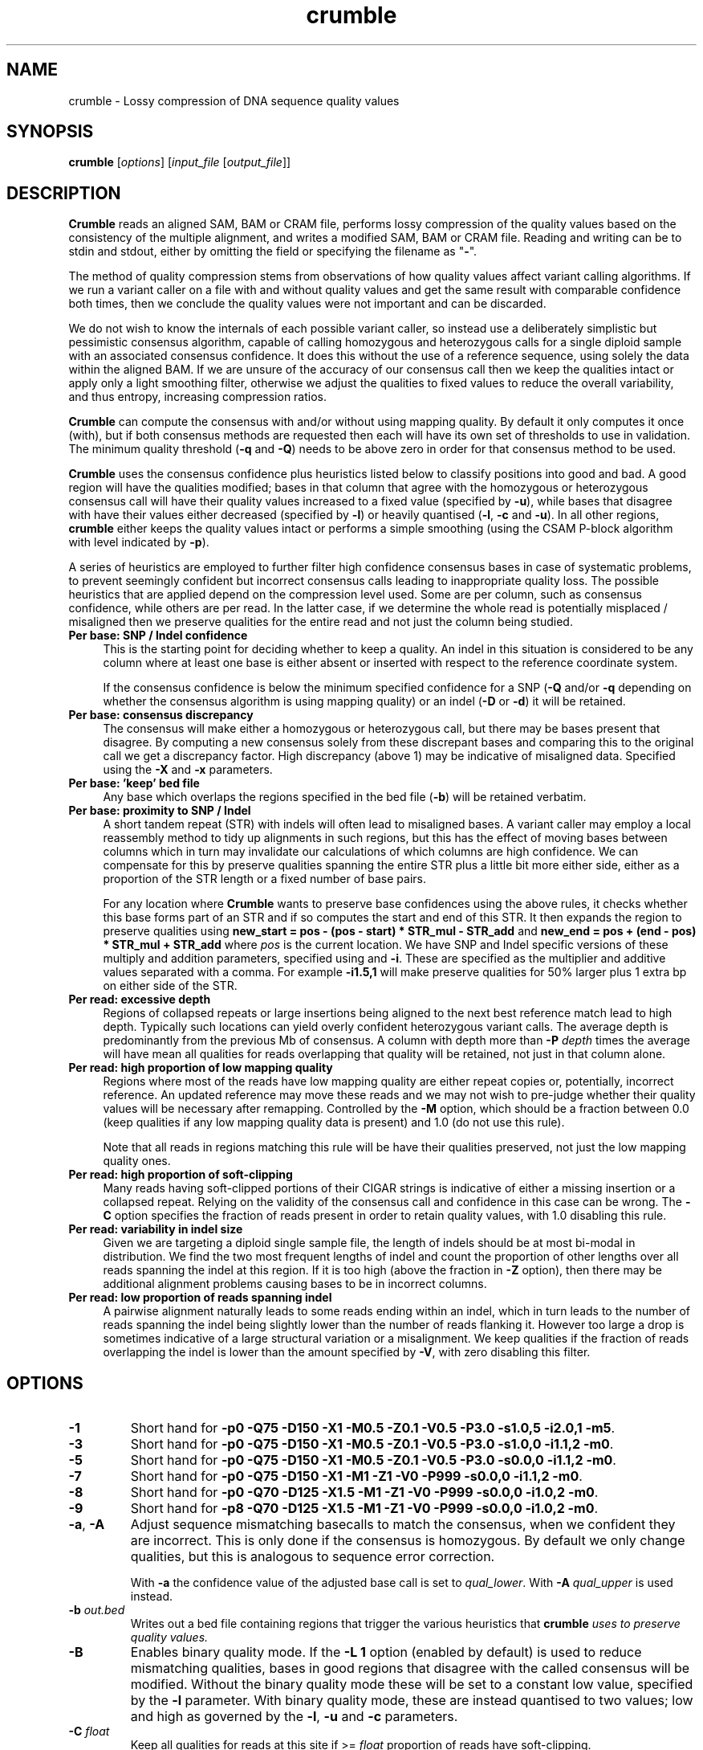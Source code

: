 .TH crumble 1 "14 March 2018" "crumble-0.8" "Bioinformatics tools"
.SH NAME
.PP
crumble \- Lossy compression of DNA sequence quality values

.SH SYNOPSIS
.PP
\fBcrumble\fR [\fIoptions\fR] [\fIinput_file\fR [\fIoutput_file\fR]]

.SH DESCRIPTION
.PP
\fBCrumble\fR reads an aligned SAM, BAM or CRAM file, performs lossy
compression of the quality values based on the consistency of the
multiple alignment, and writes a modified SAM, BAM or CRAM file.
Reading and writing can be to stdin and stdout, either by omitting the
field or specifying the filename as "\fB-\fR".
.PP
The method of quality compression stems from observations of how
quality values affect variant calling algorithms.  If we run a variant
caller on a file with and without quality values and get the same
result with comparable confidence both times, then we conclude the
quality values were not important and can be discarded.
.PP
We do not wish to know the internals of each possible variant caller,
so instead use a deliberately simplistic but pessimistic consensus
algorithm, capable of calling homozygous and heterozygous calls for a
single diploid sample with an associated consensus confidence.  It
does this without the use of a reference sequence, using solely the
data within the aligned BAM.  If we are unsure of the accuracy of our
consensus call then we keep the qualities intact or apply only a light
smoothing filter, otherwise we adjust the qualities to fixed values to
reduce the overall variability, and thus entropy, increasing
compression ratios.
.PP
\fBCrumble\fR can compute the consensus with and/or without using
mapping quality.  By default it only computes it once (with), but if
both consensus methods are requested then each will have its own set
of thresholds to use in validation.  The minimum quality threshold
(\fB-q\fR and \fB-Q\fR) needs to be above zero in order for that
consensus method to be used.
.PP
\fBCrumble\fR uses the consensus confidence plus heuristics listed
below to classify positions into good and bad.  A good region will
have the qualities modified; bases in that column that agree with the
homozygous or heterozygous consensus call will have their quality
values increased to a fixed value (specified by \fB-u\fR), while bases
that disagree with have their values either decreased (specified by
\fB-l\fR) or heavily quantised (\fB-l\fR, \fB-c\fR and \fB-u\fR).  In
all other regions, \fBcrumble\fR either keeps the quality values
intact or performs a simple smoothing (using the CSAM P-block
algorithm with level indicated by \fB-p\fR).
.PP
A series of heuristics are employed to further filter high confidence
consensus bases in case of systematic problems, to prevent seemingly
confident but incorrect consensus calls leading to inappropriate
quality loss.  The possible heuristics that are applied depend on the
compression level used.  Some are per column, such as consensus
confidence, while others are per read.  In the latter case, if we
determine the whole read is potentially misplaced / misaligned then we
preserve qualities for the entire read and not just the column being
studied.

.TP 4
.B Per base: SNP / Indel confidence
This is the starting point for deciding whether to keep a quality.  An
indel in this situation is considered to be any column where at least
one base is either absent or inserted with respect to the reference
coordinate system.

If the consensus confidence is below the minimum specified
confidence for a SNP (\fB-Q\fR and/or \fB-q\fR depending on whether
the consensus algorithm is using mapping quality) or an indel (\fB-D\fR
or \fB-d\fR) it will be retained.

.TP 4
.B Per base: consensus discrepancy
The consensus will make either a homozygous or heterozygous call, but
there may be bases present that disagree.  By computing a new consensus
solely from these discrepant bases and comparing this to the original
call we get a discrepancy factor.  High discrepancy (above 1) may be
indicative of misaligned data.  Specified using the \fB-X\fR and
\fB-x\fR parameters.

.TP 4
.B Per base: 'keep' bed file
Any base which overlaps the regions specified in the bed file
(\fB-b\fR) will be retained verbatim.

.TP 4
.B Per base: proximity to SNP / Indel
A short tandem repeat (STR) with indels will often lead to misaligned
bases.  A variant caller may employ a local reassembly method to tidy
up alignments in such regions, but this has the effect of moving bases
between columns which in turn may invalidate our calculations of which
columns are high confidence.  We can compensate for this by preserve
qualities spanning the entire STR plus a little bit more either side,
either as a proportion of the STR length or a fixed number of base pairs.

For any location where \fBCrumble\fR wants to preserve base
confidences using the above rules, it checks whether this base forms
part of an STR and if so computes the start and end of this STR.  It
then expands the region to preserve qualities using \fBnew_start = pos - (pos -
start) * STR_mul - STR_add\fR and \fBnew_end = pos + (end - pos) * STR_mul +
STR_add\fR where \fIpos\fR is the current location.
We have SNP and Indel specific versions of these multiply and addition
parameters, specified using \fB\s\fR and \fB-i\fR.  These are specified
as the multiplier and additive values separated with a comma.  For
example \fB-i1.5,1\fR will make preserve qualities for 50% larger plus
1 extra bp on either side of the STR.

.TP 4
.B Per read: excessive depth
Regions of collapsed repeats or large insertions being aligned to the
next best reference match lead to high depth.  Typically such
locations can yield overly confident heterozygous variant calls.
The average depth is predominantly from the previous Mb of consensus.
A column with depth more than \fB-P\fR \fIdepth\fR times the average
will have mean all qualities for reads overlapping that quality will
be retained, not just in that column alone.

.TP 4
.B Per read: high proportion of low mapping quality
Regions where most of the reads have low mapping quality are either
repeat copies or, potentially, incorrect reference.  An updated
reference may move these reads and we may not wish to pre-judge
whether their quality values will be necessary after remapping.
Controlled by the \fB-M\fR option, which should be a fraction between
0.0 (keep qualities if any low mapping quality data is present) and
1.0 (do not use this rule).

Note that all reads in regions matching this rule will be have their
qualities preserved, not just the low mapping quality ones.

.TP 4
.B Per read: high proportion of soft-clipping
Many reads having soft-clipped portions of their CIGAR strings is
indicative of either a missing insertion or a collapsed repeat.
Relying on the validity of the consensus call and confidence in this
case can be wrong.   The \fB-C\fR option specifies the fraction of
reads present in order to retain quality values, with 1.0 disabling
this rule.

.TP 4
.B Per read: variability in indel size
Given we are targeting a diploid single sample file, the length of
indels should be at most bi-modal in distribution.  We find the two
most frequent lengths of indel and count the proportion of other
lengths over all reads spanning the indel at this region.  If it is
too high (above the fraction in \fB-Z\fR option), then there may be
additional alignment problems causing bases to be in incorrect
columns.

.TP 4
.B Per read: low proportion of reads spanning indel
A pairwise alignment naturally leads to some reads ending within an
indel, which in turn leads to the number of reads spanning the indel
being slightly lower than the number of reads flanking it.  However
too large a drop is sometimes indicative of a large structural
variation or a misalignment.  We keep qualities if the fraction of
reads overlapping the indel is lower than the amount specified by
\fB-V\fR, with zero disabling this filter.


.SH OPTIONS
.PP
.TP
\fB-1\fR
Short hand for \fB-p0 -Q75 -D150 -X1  -M0.5 -Z0.1 -V0.5 -P3.0 -s1.0,5
-i2.0,1 -m5\fR.

.PP
.TP
\fB-3\fR
Short hand for \fB-p0 -Q75 -D150 -X1   -M0.5 -Z0.1 -V0.5 -P3.0 -s1.0,0
-i1.1,2 -m0\fR.

.PP
.TP
\fB-5\fR
Short hand for \fB-p0 -Q75 -D150 -X1   -M0.5 -Z0.1 -V0.5 -P3.0 -s0.0,0
-i1.1,2 -m0\fR.

.PP
.TP
\fB-7\fR
Short hand for \fB-p0 -Q75 -D150 -X1   -M1   -Z1   -V0   -P999 -s0.0,0
-i1.1,2 -m0\fR.

.PP
.TP
\fB-8\fR
Short hand for \fB-p0 -Q70 -D125 -X1.5 -M1   -Z1   -V0   -P999 -s0.0,0
-i1.0,2 -m0\fR.

.PP
.TP
\fB-9\fR
Short hand for \fB-p8 -Q70 -D125 -X1.5 -M1   -Z1   -V0   -P999 -s0.0,0
-i1.0,2 -m0\fR.

.PP
.TP
\fB-a\fR, \fB-A\fR
Adjust sequence mismatching basecalls to match the consensus, when we
confident they are incorrect.  This is only done if the consensus is
homozygous.  By default we only change qualities, but this is
analogous to sequence error correction.

With \fB-a\fR the confidence value of the adjusted base call is set to
\fIqual_lower\fR.  With \fB-A\fR \fIqual_upper\fR is used instead.

.PP
.TP
\fB-b\fR \fIout.bed\fR
Writes out a bed file containing regions that trigger the various
heuristics that \fBcrumble\fI uses to preserve quality values.

.PP
.TP
\fB-B\fR
Enables binary quality mode.  If the \fB-L 1\fR option (enabled by
default) is used to reduce mismatching qualities, bases in good
regions that disagree with the called consensus will be modified.
Without the binary quality mode these will be set to a constant low
value, specified by the \fB-l\fR parameter.  With binary quality mode,
these are instead quantised to two values; low and high as governed by
the \fB-l\fR, \fB-u\fR and \fB-c\fR parameters.

.PP
.TP
\fB-C\fR \fIfloat\fR
Keep all qualities for reads at this site if >= \fIfloat\fR proportion
of reads have soft-clipping.

.PP
.TP
\fB-c\fR \fIqual_cutoff\fR
.TQ
\fB-l\fR \fIqual_lower\fR
.TQ
\fB-u\fR \fIqual_upper\fR
In highly confident regions, quality are quantised into those \fI>=
qual_cutoff\fR  and those \fI< qual_cutoff\fR, being replaced by
\fIqual_upper\fR and \fIqual_lower\fR respectively.

.PP
.TP
\fB-d\fR \fIqual\fR
Keep quality for bases at this position if the consensus indel
confidence when computed without mapping quality is < \fIqual\fR.

.PP
.TP
\fB-D\fR \fIqual\fR
Keep quality for bases at this position if the consensus indel
confidence when computed using mapping quality is < \fIqual\fR.

.PP
.TP
\fB-e\fR \fIBD_low\fR
See \fB-f\fR for more details.

.PP
.TP
\fB-E\fR \fIBI_low\fR
See \fB-F\fR for more details.

.PP
.TP
\fB-f\fR \fIBD_cutoff\fR
If set, BD:Z tags will be binary quantised into values >=
\fIBD_cutoff\fR and values < \fIBD_cutoff\fR, replacing these with
\fIBD_low\fR and \fIBD_high\fR values specified using the \fB-e\fR and
\fB-g\fR options respectively

.PP
.TP
\fB-F\fR \fIBI_cutoff\fR
If set, BI:Z tags will be binary quantised into values >=
\fIBI_cutoff\fR and values < \fIBI_cutoff\fR, replacing these with
\fIBI_low\fR and \fIBI_high\fR values specified using the \fB-E\fR and
\fB-G\fR options respectively

.PP
.TP
\fB-g\fR \fIBD_high\fR
See \fB-f\fR for more details.

.PP
.TP
\fB-G\fR \fIBI_high\fR
See \fB-F\fR for more details.

.PP
.TP
\fB-i\fR \fIi_mul,i_add\fR
Sets the multiplier and additive values when expanding the size of
short tandem repeats containing an indel.

.PP
.TP
\fB-I\fR \fIfmt[,opt...]\fR
Specifies the input format, with any format specific options specified
as key=value pairs.  See the samtools man page for a description of
these format options.

.PP
.TP
\fB-l\fR \fIqual_lower\fR
See \fB-c\fR for a description.

.PP
.TP
\fB-L\fR \fIbool\fR
If \fIbool\fR is 1 (the default), quality values for bases overlapping
high confidence consensus locations that do not match the consensus
call will have their qualities adjusted.  These will either be
quantised to \fIqual_lower\fR or \fIqual_upper\fR if binary
quantisation is enabled (see \fB-B\fR) or set to \fIqual_lower\fR if
no quantisation is happening.  Also see \fB-l\fR, \fB-c\fR and
\fB-u\fR options.

.PP
.TP
\fB-m\fR \fImqual\fR
Keeps all quality values for reads with mapping quality < \fImqual\fR.

.PP
.TP
\fB-M\fR \fIfloat\fR
Keep all qualities for reads at this site if >= \fIfloat\fR proportion
of indel sizes do not fit a bi-modal distribution.

.PP
.TP
\fB-O\fR \fIfmt[,opt...]\fR
Specifies the output format, with any format specific options specified
as key=value pairs.  See the samtools man page for a description of
these format options.

.PP
.TP
\fB-p\fR \fIspan\fR
Applies the P-block algorithm from libCSAM.  For qualities that we
wish to keep, we still have the option of reducing their fidelity
using a smoothing algorithm.  For each run of quality values that have
a minimum to maximum range <= \fIspan\fR we replace them with the
midpoint of that span.  Use \fB-p 0\fR to disable this feature.

.PP
.TP
\fB-P\fR \fIfloat\fR
Keeps qualities if the depth locally is \fIfloat\fR times higher than
average.

.PP
.TP
\fB-q\fR \fIqual\fR
Keep quality for bases at this position if the consensus SNP
confidence when computed without mapping quality is < \fIqual\fR.

.PP
.TP
\fB-Q\fR \fIqual\fR
Keep quality for bases at this position if the consensus SNP
confidence when computed using mapping quality is < \fIqual\fR.

.PP
.TP
\fB-r\fR \fIregion\fR
Runs crumble only on a specific region specified in chr, chr:start or
chr:start-end syntax.  Note the output will only cover this region.
If you wish run crumble on an entire file but restrict which regions
are (not) modified, use the \fB-R\fR option instead.

.PP
.TP
\fB-R\fR \fIexclude.bed\fR
Keeps qualities for bases overlapping regions specified in
\fIexclude.bed\fR.

.PP
.TP
\fB-s\fR \fIs_mul,s_add\fR
Sets the multiplier and additive values when expanding the size of
short tandem repeats containing a SNP.

.PP
.TP
\fB-S\fR
Also quantises qualities in soft-clipped bases, using the parameters
specified via \fB-l\fR, \fB-c\fR and \fB-u\fR.

.PP
.TP
\fB-t\fR \fItag[,tag...]\fR
Specifies a comma separated list of tags to keep. All others are
discarded.

.PP
.TP
\fB-T\fR \fItag[,tag...]\fR
Specifies a comma separated list of tags to discard.  If both \fB-t\fR
and \fB-T\fR are specified, the whitelist is applied first followed by
the blacklist.

.PP
.TP
\fB-u\fR \fIqual_upper\fR
See \fB-c\fR for a description.

.PP
.TP
\fB-V\fR \fIfloat\fR
Keep all qualities for reads at this site if < \fIfloat\fR proportion
of reads span an indel.

.PP
.TP
\fB-v\fR
Increases verbosity of output.  Can be specified more than once.

.PP
.TP
\fB-x\fR \fIqual\fR
Keep quality for bases at this position if the consensus discrepancy, computed without mapping quality, is >= \fIqual\fR.

.PP
.TP
\fB-X\fR \fIqual\fR
Keep quality for bases at this position if the consensus discrepancy, computed using mapping quality, is >= \fIqual\fR.

.PP
.TP
\fB-Z\fR \fIfloat\fR
Keep all qualities for reads at this site if >= \fIfloat\fR proportion
of reads have soft-clipping.

.PP
.TP
\fB-z\fR
Do not add an @PG SAM header line.

.SH EXAMPLES
.PP
Using crumble to convert BAM to CRAM with lossy read-names and
dropping the OQ,BD and BI auxiliary tags.
.PP
.EX
crumble -O cram,lossy_names -T OQ,BD,BI in.bam out.cram
.EE

An example mpileup alignment of a short tandem repeat before and after
running crumble with -i1.0,2.

.EX
samtools mpileup -Q0 -B -r 1:1488390-1488424 CHM1_CHM13_2.15x.chr1.cram
1       1488390 N       11      g$gCGggGGgGG    =<#?=7>>#,.
1       1488391 N       10      aAAaaAAaAA      >#?<.==#?1
1       1488392 N       11      cCCccCCcCC^IC   >#<>2==#<<;
1       1488393 N       12      tTTttTTtTTT^]T  ?#0.+??#@?>=
1       1488394 N       12      gAGggGGgGGGG    <#75'>>#><>9
1       1488395 N       12      tGTttTTtTTTT    ?#.8=>>#>9?=
1       1488396 N       12      cCCccCCcCCCC    <#><8==#==>=
1       1488397 N       12      tTTtt-1nTTtTTTT @#07(??#9>2@
1       1488398 N       12      c$CCc-1n*C-1NC+1AaCC-1NCC-1N    >#::2==#==>?
1       1488399 N       11      AA*a*AaA*A*     #>=2>>>>==>
1       1488400 N       11      AAaaAAaAAAA     #@==>>?===>
1       1488401 N       11      AAaaAAaAAAA     #>==>>>=;=>
1       1488402 N       11      A$AaaAAaAAAA    #7==>>7===>
1       1488403 N       10      AaaAAaAAAA      <==>>;>>=>
1       1488404 N       10      AaaAAaAAAA      @==>>?>===
1       1488405 N       10      AaaAAaAAAA      @>=>>>>.=>
1       1488406 N       10      AaaAAaAAAA      @==>>?>>==
1       1488407 N       10      AaaAAaAAAA      ===?>>>===
1       1488408 N       10      AaaAAaAAAA      -==?>==>==
1       1488409 N       10      AaaAAaAAAA      >==?>?>>==
1       1488410 N       10      AaaAAaAAAA      8==?>:>===
1       1488411 N       10      AaaAAaAAAA      8==?>-====
1       1488412 N       10      AaaAAaAAAA      8==?>?;===
1       1488413 N       10      AaaAAaAAAA      ;==?>?4===
1       1488414 N       10      A$aaAAaAAAA     ?==?>=><==
1       1488415 N       9       aaAAaAAAA       >=?><>===
1       1488416 N       9       aaAAaAAAA       >=??6>>==
1       1488417 N       9       aaAAaAAAA       >=?>=><:=
1       1488418 N       9       aaAAaAAAA       >=??>>===
1       1488419 N       10      aaAAaA$AAA^]a   >=??>4=:=?
1       1488420 N       9       ttTTtTT$Tt      >=>?;=>89
1       1488421 N       8       ttTTtTTt        @>>.95=;
1       1488422 N       8       aaAAaAAa        @=@,:;=;
1       1488423 N       8       ccCCcCCc        ?=>&?:=?
1       1488424 N       8       ttTTtTTt        >=@;>=>?

crumble -9p8 -l5 -u40 -i1.0,2 CHM1_CHM13_2.15x.chr1.cram crumble.cram

samtools mpileup -Q0 -B -r 1:1488390-1488424 crumble.cram
1       1488390 N       11      g$gCGggGGgGG    II&IIIIIIII
1       1488391 N       10      aAAaaAAaAA      IIIIIIIIII
1       1488392 N       11      cCCccCCcCC^IC   IIIIIIIIIII
1       1488393 N       12      tTTttTTtTTT^]T  >#66)>>#:<8<
1       1488394 N       12      gAGggGGgGGGG    >#66)>>#:<8<
1       1488395 N       12      tGTttTTtTTTT    >#66:>>#:<8<
1       1488396 N       12      cCCccCCcCCCC    >#66:>>#:<8<
1       1488397 N       12      tTTtt-1nTTtTTTT >#66->>#:<8<
1       1488398 N       12      c$CCc-1n*C-1NC+1AaCC-1NCC-1N    >#66->>#:<8<
1       1488399 N       11      AA*a*AaA*A*     #66->>;:<8<
1       1488400 N       11      AAaaAAaAAAA     #;6=>>;:<8<
1       1488401 N       11      AAaaAAaAAAA     #;6=>>;:<8<
1       1488402 N       11      A$AaaAAaAAAA    #;6=>>;:<8<
1       1488403 N       10      AaaAAaAAAA      ;6=>>;:<8<
1       1488404 N       10      AaaAAaAAAA      ;6=>>;:<8<
1       1488405 N       10      AaaAAaAAAA      ;6=>>;:68<
1       1488406 N       10      AaaAAaAAAA      ;6=>>;:68<
1       1488407 N       10      AaaAAaAAAA      ;6=>>;:68<
1       1488408 N       10      AaaAAaAAAA      -6=>>;:68<
1       1488409 N       10      AaaAAaAAAA      ;6=>>;:68<
1       1488410 N       10      AaaAAaAAAA      ;6=>>;:68<
1       1488411 N       10      AaaAAaAAAA      ;6=>>-:68<
1       1488412 N       10      AaaAAaAAAA      ;6=>>::68<
1       1488413 N       10      AaaAAaAAAA      ;6=>>::68<
1       1488414 N       10      A$aaAAaAAAA     ;6=>>::68<
1       1488415 N       9       aaAAaAAAA       6=>>::68<
1       1488416 N       9       aaAAaAAAA       6=>>::68<
1       1488417 N       9       aaAAaAAAA       6=>>::68<
1       1488418 N       9       aaAAaAAAA       6=>>::68<
1       1488419 N       10      aaAAaA$AAA^]a   6=>>::68<<
1       1488420 N       9       ttTTtTT$Tt      6=>>:68<<
1       1488421 N       8       ttTTtTTt        @=>.:6<<
1       1488422 N       8       aaAAaAAa        IIIIIIII
1       1488423 N       8       ccCCcCCc        IIIIIIII
1       1488424 N       8       ttTTtTTt        IIIIIIII

The heterozygous deletion at 1488399 is neighboured by TCTC STR to the
left and poly-A to the right, extended by an additional 2bp either
side.  Qualities outside this region are replaced with Q40 while
qualities inside are smoothed linearly along each read.
.EE

.SH LIMITATIONS
.PP
\fBCrumble\fR is designed to operate on files containing a single
sample with a diploid genome of approximately equal allelic frequency.
It is not appropriate for use on somatic data.

.SH AUTHOR
.PP
The original idea came from discussions between James Bonfield, Shane
McCarthy and Richard Durbin while at the Sanger Institute.  James
Bonfield wrote the implementation.

.SH SEE ALSO
.IR samtools (1)
